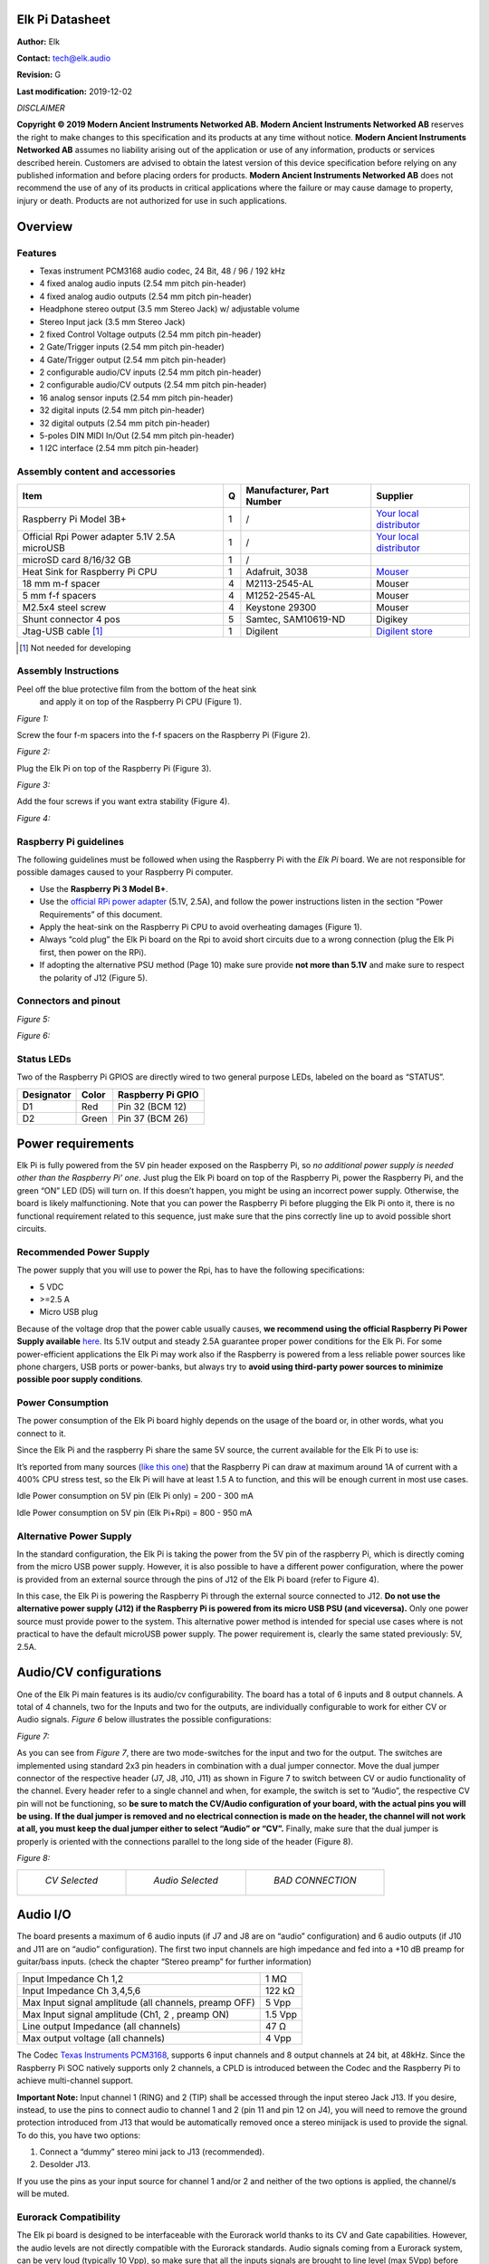 Elk Pi Datasheet
================

|image0|

**Author:** Elk

**Contact:** tech@elk.audio

**Revision:** G

**Last modification:** 2019-12-02

*DISCLAIMER*

**Copyright © 2019 Modern Ancient Instruments Networked AB. Modern
Ancient Instruments Networked AB** reserves the right to make changes to
this specification and its products at any time without notice. **Modern
Ancient Instruments Networked AB** assumes no liability arising out of
the application or use of any information, products or services
described herein. Customers are advised to obtain the latest version of
this device specification before relying on any published information
and before placing orders for products. **Modern Ancient Instruments
Networked AB** does not recommend the use of any of its products in
critical applications where the failure or may cause damage to property,
injury or death. Products are not authorized for use in such
applications.

Overview
========

Features
--------

-  Texas instrument PCM3168 audio codec, 24 Bit, 48 / 96 / 192 kHz

-  4 fixed analog audio inputs (2.54 mm pitch pin-header)

-  4 fixed analog audio outputs (2.54 mm pitch pin-header)

-  Headphone stereo output (3.5 mm Stereo Jack) w/ adjustable volume

-  Stereo Input jack (3.5 mm Stereo Jack)

-  2 fixed Control Voltage outputs (2.54 mm pitch pin-header)

-  2 Gate/Trigger inputs (2.54 mm pitch pin-header)

-  4 Gate/Trigger output (2.54 mm pitch pin-header)

-  2 configurable audio/CV inputs (2.54 mm pitch pin-header)

-  2 configurable audio/CV outputs (2.54 mm pitch pin-header)

-  16 analog sensor inputs (2.54 mm pitch pin-header)

-  32 digital inputs (2.54 mm pitch pin-header)

-  32 digital outputs (2.54 mm pitch pin-header)

-  5-poles DIN MIDI In/Out (2.54 mm pitch pin-header)

-  1 I2C interface (2.54 mm pitch pin-header)

Assembly content and accessories
--------------------------------

+-------------------------------------------------+---------+---------------------------------+----------------------------------------------------------------------------------------------------------------------+
| **Item**                                        | **Q**   | **Manufacturer, Part Number**   | **Supplier**                                                                                                         |
+-------------------------------------------------+---------+---------------------------------+----------------------------------------------------------------------------------------------------------------------+
| Raspberry Pi Model 3B+                          | 1       | /                               | `Your local distributor <https://www.raspberrypi.org/products/raspberry-pi-3-model-b-plus/>`__                       |
+-------------------------------------------------+---------+---------------------------------+----------------------------------------------------------------------------------------------------------------------+
| Official Rpi Power adapter 5.1V 2.5A microUSB   | 1       | /                               | `Your local distributor <https://www.raspberrypi.org/products/raspberry-pi-universal-power-supply/>`__               |
+-------------------------------------------------+---------+---------------------------------+----------------------------------------------------------------------------------------------------------------------+
| microSD card 8/16/32 GB                         | 1       | /                               |                                                                                                                      |
+-------------------------------------------------+---------+---------------------------------+----------------------------------------------------------------------------------------------------------------------+
| Heat Sink for Raspberry Pi CPU                  | 1       | Adafruit, 3038                  | `Mouser <https://www.mouser.se/ProductDetail/Adafruit/3083?qs=sGAEpiMZZMuKfYsiLTIqmKSvFn1Bw19gHz0pRNuazWQ%3D>`__     |
+-------------------------------------------------+---------+---------------------------------+----------------------------------------------------------------------------------------------------------------------+
| 18 mm m-f spacer                                | 4       | M2113-2545-AL                   | Mouser                                                                                                               |
+-------------------------------------------------+---------+---------------------------------+----------------------------------------------------------------------------------------------------------------------+
| 5 mm f-f spacers                                | 4       | M1252-2545-AL                   | Mouser                                                                                                               |
+-------------------------------------------------+---------+---------------------------------+----------------------------------------------------------------------------------------------------------------------+
| M2.5x4 steel screw                              | 4       | Keystone 29300                  | Mouser                                                                                                               |
+-------------------------------------------------+---------+---------------------------------+----------------------------------------------------------------------------------------------------------------------+
| Shunt connector 4 pos                           | 5       | Samtec, SAM10619-ND             | Digikey                                                                                                              |
+-------------------------------------------------+---------+---------------------------------+----------------------------------------------------------------------------------------------------------------------+
| Jtag-USB cable [1]_                             | 1       | Digilent                        | `Digilent store <https://store.digilentinc.com/jtag-usb-cable/>`__                                                   |
+-------------------------------------------------+---------+---------------------------------+----------------------------------------------------------------------------------------------------------------------+

.. [1]
   Not needed for developing

Assembly Instructions
---------------------

Peel off the blue protective film from the bottom of the heat sink
   and apply it on top of the Raspberry Pi CPU (Figure 1).

*Figure 1:*

|image1|

Screw the four f-m spacers into the f-f spacers on the Raspberry Pi (Figure 2).

*Figure 2:*

|image2|

Plug the Elk Pi on top of the Raspberry Pi (Figure 3).

*Figure 3:*

|image3|

Add the four screws if you want extra stability (Figure 4).

*Figure 4:*

|image4|

Raspberry Pi guidelines
-----------------------

The following guidelines must be followed when using the Raspberry Pi
with the *Elk Pi* board. We are not responsible for possible damages
caused to your Raspberry Pi computer.

-  Use the **Raspberry Pi 3 Model B+**.
       
-  Use the `official RPi power adapter <https://www.raspberrypi.org/products/raspberry-pi-universal-power-supply>`__ (5.1V, 2.5A),
   and follow the power instructions listen in the
   section “Power Requirements” of this document.

-  Apply the heat-sink on the Raspberry Pi CPU to avoid overheating
   damages (Figure 1).

-  Always “cold plug” the Elk Pi board on the Rpi to avoid short
   circuits due to a wrong connection (plug the Elk Pi first, then
   power on the RPi).

-  If adopting the alternative PSU method (Page 10) make sure provide
   **not more than 5.1V** and make sure to respect the polarity of
   J12 (Figure 5).

Connectors and pinout
---------------------

*Figure 5:*

|image5|

*Figure 6:*

|image6|

Status LEDs
-----------

Two of the Raspberry Pi GPIOS are directly wired to two general purpose
LEDs, labeled on the board as “STATUS”.

|image7|

+------------------+-------------+-------------------------+
| **Designator**   | **Color**   | **Raspberry Pi GPIO**   |
+------------------+-------------+-------------------------+
| D1               | Red         | Pin 32 (BCM 12)         |
+------------------+-------------+-------------------------+
| D2               | Green       | Pin 37 (BCM 26)         |
+------------------+-------------+-------------------------+

Power requirements
==================

Elk Pi is fully powered from the 5V pin header exposed on the Raspberry
Pi, so *no additional power supply is needed other than the Raspberry
Pi’ one*. Just plug the Elk Pi board on top of the Raspberry Pi, power
the Raspberry Pi, and the green “ON” LED (D5) will turn on. If this
doesn’t happen, you might be using an incorrect power supply. Otherwise,
the board is likely malfunctioning. Note that you can power the
Raspberry Pi before plugging the Elk Pi onto it, there is no functional
requirement related to this sequence, just make sure that the pins
correctly line up to avoid possible short circuits.

Recommended Power Supply
------------------------

The power supply that you will use to power the Rpi, has to have the
following specifications:

-  5 VDC

-  >=2.5 A

-  Micro USB plug

Because of the voltage drop that the power cable usually causes, **we
recommend using the official Raspberry Pi Power Supply available**
`here <https://www.raspberrypi.org/products/raspberry-pi-universal-power-supply/>`__.
Its 5.1V output and steady 2.5A guarantee proper power conditions for
the Elk Pi. For some power-efficient applications the Elk Pi may work
also if the Raspberry is powered from a less reliable power sources like
phone chargers, USB ports or power-banks, but always try to **avoid
using third-party power sources to minimize possible poor supply
conditions**.

Power Consumption
-----------------

The power consumption of the Elk Pi board highly depends on the usage of
the board or, in other words, what you connect to it.

Since the Elk Pi and the raspberry Pi share the same 5V source, the
current available for the Elk Pi to use is:

|image101|

It’s reported from many sources (`like this
one <https://www.pidramble.com/wiki/benchmarks/power-consumption>`__)
that the Raspberry Pi can draw at maximum around 1A of current with a
400% CPU stress test, so the Elk Pi will have at least 1.5 A to
function, and this will be enough current in most use cases.

Idle Power consumption on 5V pin (Elk Pi only) = 200 - 300 mA

Idle Power consumption on 5V pin (Elk Pi+Rpi) = 800 - 950 mA

Alternative Power Supply
------------------------

In the standard configuration, the Elk Pi is taking the power from the
5V pin of the raspberry Pi, which is directly coming from the micro USB
power supply. However, it is also possible to have a different power
configuration, where the power is provided from an external source
through the pins of J12 of the Elk Pi board (refer to Figure 4).

In this case, the Elk Pi is powering the Raspberry Pi through the
external source connected to J12. **Do not use the alternative power
supply (J12) if the Raspberry Pi is powered from its micro USB PSU (and
viceversa).** Only one power source must provide power to the system.
This alternative power method is intended for special use cases where is
not practical to have the default microUSB power supply. The power
requirement is, clearly the same stated previously: 5V, 2.5A.

Audio/CV configurations
=======================

One of the Elk Pi main features is its audio/cv configurability. The
board has a total of 6 inputs and 8 output channels. A total of 4
channels, two for the Inputs and two for the outputs, are individually
configurable to work for either CV or Audio signals. *Figure 6* below
illustrates the possible configurations:

*Figure 7:*

|image102|

As you can see from *Figure 7*, there are two mode-switches for the
input and two for the output. The switches are implemented using
standard 2x3 pin headers in combination with a dual jumper connector.
Move the dual jumper connector of the respective header (J7, J8, J10,
J11) as shown in Figure 7 to switch between CV or audio functionality of
the channel. Every header refer to a single channel and when, for
example, the switch is set to “Audio”, the respective CV pin will not be
functioning, so **be sure to match the CV/Audio configuration of your
board, with the actual pins you will be using.** **If the dual jumper is
removed and no electrical connection is made on the header, the channel
will not work at all, you must keep the dual jumper either to select
“Audio” or “CV”.** Finally, make sure that the dual jumper is properly
is oriented with the connections parallel to the long side of the header
(Figure 8).

*Figure 8:*

+-----------------------------------------+-----------------------------------------+-----------------------------------------+
| |image9|                                | |image10|                               | |image8|                                |
|                                         |                                         |                                         |
|   *CV Selected*                         |   *Audio Selected*                      |   *BAD CONNECTION*                      |
+-----------------------------------------+-----------------------------------------+-----------------------------------------+

Audio I/O
=========

The board presents a maximum of 6 audio inputs (if J7 and J8 are on
“audio” configuration) and 6 audio outputs (if J10 and J11 are on
“audio” configuration). The first two input channels are high impedance
and fed into a +10 dB preamp for guitar/bass inputs. (check the chapter
“Stereo preamp” for further information)

+---------------------------------------------------------+-----------+
| Input Impedance Ch 1,2                                  | 1 MΩ      |
+---------------------------------------------------------+-----------+
| Input Impedance Ch 3,4,5,6                              | 122 kΩ    |
+---------------------------------------------------------+-----------+
| Max Input signal amplitude (all channels, preamp OFF)   | 5 Vpp     |
+---------------------------------------------------------+-----------+
| Max Input signal amplitude (Ch1, 2 , preamp ON)         | 1.5 Vpp   |
+---------------------------------------------------------+-----------+
| Line output Impedance (all channels)                    | 47 Ω      |
+---------------------------------------------------------+-----------+
| Max output voltage (all channels)                       | 4 Vpp     |
+---------------------------------------------------------+-----------+

The Codec `Texas Instruments
PCM3168 <http://www.ti.com/lit/ds/symlink/pcm3168a.pdf>`__, supports 6
input channels and 8 output channels at 24 bit, at 48kHz. Since the
Raspberry Pi SOC natively supports only 2 channels, a CPLD is introduced
between the Codec and the Raspberry Pi to achieve multi-channel support.

**Important Note:** Input channel 1 (RING) and 2 (TIP) shall be
accessed through the input stereo Jack J13. If you desire, instead, to
use the pins to connect audio to channel 1 and 2 (pin 11 and pin 12 on
J4), you will need to remove the ground protection introduced from J13
that would be automatically removed once a stereo minijack is used to
provide the signal. To do this, you have two options:

1. Connect a “dummy” stereo mini jack to J13 (recommended).

2. Desolder J13.

If you use the pins as your input source for channel 1 and/or 2 and
neither of the two options is applied, the channel/s will be muted.

Eurorack Compatibility
----------------------

The Elk pi board is designed to be interfaceable with the Eurorack world
thanks to its CV and Gate capabilities. However, the audio levels are
not directly compatible with the Eurorack standards. Audio signals
coming from a Eurorack system, can be very loud (typically 10 Vpp), so
make sure that all the inputs signals are brought to line level (max
5Vpp) before feeding them to the Elk Pi. **Do not feed output from
oscillators directly to the Elk Pi board.**

If you desire to build an Eurorack module based on the Elk Pi with audio
input and output, you will need to make sure to attenuate the input
signal before feeding it to the board, (for example with an attenuator
module). The line level output might sound a bit weak in a eurorack
system, but this is less concerning since it is likely to find source of
gain in your signal path (in the worst case, from your output module).

Mini-jack input
---------------

A 3.5 mm stereo jack input (J13) is present on the board. This is
directly connected to input channels 1 (RING) and 2 (TIP). The same two
inputs are also reported on the pin headers like the rest of the
channels. The function of the jack is to be able to get some signals
into the board without having to design a hat for the Elk Pi, which is
required to access most of the I/O on the board. Since channel 1 and 2
of the board goes through the preamp, it is also possible to connect an
instrument-level signal into it, using a mini-jack to mono jack
splitter.

Stereo Preamp
-------------

The board has a two-channel preamp with a fixed gain of +10dB (3.16
times). **The preamp is only available on channels 1 and 2 and it can be
activated or deactivated through the mode switch J14,** in the same
fashion of the CV/Audio mode switch explained earlier. Note that in this
case, differently from theCV/Audio switch mechanism, if the header is
left open (without dual jumper plugged) the preamp is activated. Also in
this case a bad connection is established when the dual jumper is not
properly oriented, refer to Figure 9 for good connections examples.

*Figure 9:*

+-----------------------------------------+-----------------------------------------+-----------------------------------------+
| |image12|                               | |image13|                               | |image11|                               |
|                                         |                                         |                                         |
|   *+0dB Selected*                       |   *+10dB Selected*                      |   *+10dB Selected*                      |
+-----------------------------------------+-----------------------------------------+-----------------------------------------+

For normal line-level input signals, the preamp amplification is most
likely not needed, so you may want to configure J14 on 0dB mode if you
are feeding a line-level signal, otherwise, clipping might occur.

If you are feeding an instrument-level signal (coming from a guitar or
bass for example) you definitely want to switch J14 on +10dB mode, to
boost the input.

Note: when the preamp is +0dB mode, the audio level of ch. 1 and 2 is
approximately 0.3dB higher with respect audio channel 3, 4, 5 and 6, due
to its high impedance.

Headphones output
-----------------

The output channel 1 and 2 of the Codec are also available on the
headphone jack J5 (L = Ch 1, R = Ch2).

Max output power to each channel:

    150 mW @ 16 Ω

    90 mW @ 32 Ω

    50 mW @ 64 Ω

Since the headphone and line-out share the same output filter from the
codec, the input signal into the headphone amplifier might be affected
by the heavy loads connected to the line-out jack. Be aware that by
short-circuiting the right channel (by using mono 6.3 mm to RCA plug for
example) the right channel will be muted on the headphones. You can
adjust the volume of the headphone output by means of the rotary
potentiometer R50. The volume is increased with a clockwise rotation.

Analog and Digital GPIOs
========================

Digital IO
----------

Digital IO is based on shift registers. Namely 74HC165 for input and
74HC595 for output. Logic level for both is 3.3V and exceeding it will
damage the whole GPIO subsystem permanently since the shift registers
are daisy chained. The inputs do not have any pullup- or pulldown
resistors! All inputs are captured simultaneously by toggling the
parallel load input of all input shift registers. Similarly all outputs
are written concurrently on the rising edge of the storage register
clock input.

+----------------------------------------+-----------------------------------------------------------+
| Input type                             | 3.3V CMOS (without pull-up or pull-down resistors)        |
+----------------------------------------+-----------------------------------------------------------+
| Input logic high level                 | >1.5 V                                                    |
+----------------------------------------+-----------------------------------------------------------+
| Input logic low level                  | <0.5 V                                                    |
+----------------------------------------+-----------------------------------------------------------+
| Output type                            | 3.3V CMOS (push & pull)                                   |
+----------------------------------------+-----------------------------------------------------------+
| Max sink & source current per output   | 4 mA                                                      |
+----------------------------------------+-----------------------------------------------------------+
| Read/Write frequency                   | Max 1 kHz (depends on SW configuration)                   |
+----------------------------------------+-----------------------------------------------------------+

32 Digital inputs (DIx) and 32 Digital outputs (DOx) are available on
the 40-pins male connectors J3 and J4 (refer to pinout). They shall be
used to connect buttons, switches, rotary encoders, rotary switches,
LEDs, LED rings, etc..

Analog Inputs
-------------

The analog inputs are based on one single channel 10-bit analog to
digital converter ADS70411 and an analog multiplexer 74HC4067. The
multiplexer is controlled by a single shift register that shares the
same SPI bus as digital GPIO but has dedicated storage register input
from the MCU. Only one channel can be read simultaneously by enabling
certain multiplexer and selecting desired channel.

+---------------------------------------+-------------------------------------------+
| Input voltage range relative to GND   | 0V - 3.3V                                 |
+---------------------------------------+-------------------------------------------+
| Input impedance                       | 600 kΩ                                    |
+---------------------------------------+-------------------------------------------+
| Sampling frequency                    | Max 1 kHz (depends on SW configuration)   |
+---------------------------------------+-------------------------------------------+

16 Analog inputs are (Ax) are available on the 26-pins male connector J6
(refer to pinout). They shall be used to connect potentiometers, sliders
and sensors.

Connection guidelines for GPIO peripherals
------------------------------------------

Inputs and outputs of multi-pin peripheral device must be sequential
for the ease of software development. A perfect example would be
individual bits of an LED-ring situated around a rotary encoder.
The LEDs in this case should be connected to DO0...DOn in a way
that DO0 connects the first and DOn the last LED in the ring.
While it is not mandatory to start from DO0, it is very important
to keep outputs sequential. If multiple LED rings are
multiplexed, the common control signal of individual rings should
be also kept sequential and placed at the start or to the end of
the LED control pins.

The pins **3V3A** and **3V3D** shall be used as supply source for,
respectively, **analog** inputs and **digital** I/O.

**All the GPIOs are 3.3V compatible (not 5V compatible)**.

Current sink and source from digital outputs should be kept lower than 4 mA per pin.

Use as reference the examples illustrated in the diagram below:

|image14|

CV & GATE I/O
=============

CV I/O
------

Up to two CV inputs and four CV outputs are available on the board
(refer to *Figure 4* to understand the possible configurations). The CV
signals are processed using the same codec used for the audio. Note that
the Input HPF of the last two input channels of the codec are
deactivated by default to make the CV processing possible. The CV inputs
signals are sampled at the same frequency of the audio (48kHz), but they
are downsampled in software, so the effective sampling rate depends on
the buffer size. CV inputs that exceed the input range are clipped.

+---------------------------+----------------------------------------------------+
| Input dynamic range:      | -5 : +5 V                                          |
+---------------------------+----------------------------------------------------+
| Input impedance           | 122 kΩ                                             |
+---------------------------+----------------------------------------------------+
| Input polarity            | Inverting [2]_                                     |
+---------------------------+----------------------------------------------------+
| CV Sampling frequency :   | 48 kHz/buffer size (depends on SW configuration)   |
+---------------------------+----------------------------------------------------+
| Output dynamic range:     | 0 : 10 V                                           |
+---------------------------+----------------------------------------------------+
| Output impedance          | 47 Ω                                               |
+---------------------------+----------------------------------------------------+
| Output polarity:          | Non Inverting                                      |
+---------------------------+----------------------------------------------------+

.. [2]
   Electrically it is an Inverting input, but the signal is corrected in SW
   to be non inverting.

GATE I/O
--------

Two gate inputs and four gate outputs are available on the board. The
input stage is inverting and is based on a transistor high-side switch
linked directly to a Raspberry Pi GPIO. The outputs are not inverting
and generated from four different Raspberry Pi GPIO and a series CMOS
buffer. Note that the gate IO pins can be also used as a trigger or
clock IOs, depending on the software configuration.

+-----------------------------+--------------------------+
| Input High voltage range    | >= 0.8 V                 |
+-----------------------------+--------------------------+
| Input Low voltage range     | < 0.7 V                  |
+-----------------------------+--------------------------+
| Input Sampling frequency    | Depends on buffer size   |
+-----------------------------+--------------------------+
| Input polarity              | Inverting [3]_           |
+-----------------------------+--------------------------+
| Output “High” voltage       | 5V                       |
+-----------------------------+--------------------------+
| Output “Low” voltage        | 0V                       |
+-----------------------------+--------------------------+
| Max output source current   | 6 mA                     |
+-----------------------------+--------------------------+
| Output polarity             | Non inverting            |
+-----------------------------+--------------------------+

.. [3]
   Electrically it is an Inverting input, but the signal is corrected in SW
   to be non inverting.

UART interface
==============

The UART interface can be accessed using the pins 32, 34, 36, 38, 39 of
J4 (Figure 10), that are labeled as “MIDI” since they are the same pins
that can be used to connect the MIDI 5 Poles DIN connectors. For this
reason the UART cannot be used if the dedicated pins are connected to
the MIDI DIN connectors.

*Figure 10:*

|image15|

As you can see from Figure 10, to use the UART you must short (with a
female to female jumper) pin [36] and pin [32]. Pin [38] will be UART TX
and pin [34] will be UART RX. Figure 11 illustrates how to connect the
Elk Pi to your computer with a TTL to USB connector (FTDI).

*Figure 11:*

|image100|

MIDI DIN I/O
============

Elk Pi has Optocoupled MIDI IN and MIDI OUT built in, so it is possible
to interface it with 5 pins DIN connectors. You might want to do this
when you will build your own User interface to plug on top of the Elk
Pi. The MIDI signal can be found on the connector J9 (refer to Figure 11
and Figure 5). On the following table you can see some guidelines on how
to make the connections:

+----------------+-----------------+-----------------+-----------------------------------+
|                | **Pin on J4**   | **Pin Label**   | **Pin on DIN socket**             |
+----------------+-----------------+-----------------+-----------------------------------+
| **MIDI IN**    | 32              | MIDI IN 4       | 4                                 |
+----------------+-----------------+-----------------+-----------------------------------+
|                | 34              | MIDI IN 5       | 5                                 |
+----------------+-----------------+-----------------+-----------------------------------+
|                | 31/33/39...     | GND             | 2                                 |
+----------------+-----------------+-----------------+-----------------------------------+
| **MIDI OUT**   | 36              | MIDI OUT 4      | 4                                 |
+----------------+-----------------+-----------------+-----------------------------------+
|                | 38              | MIDI OUT 5      | 5                                 |
+----------------+-----------------+-----------------+-----------------------------------+
|                | 31/33/39...     | GND             | 2                                 |
+----------------+-----------------+-----------------+-----------------------------------+

|image16|

Board dimensions
================

|image17|

.. |image0| image:: ./illustrations/datasheet_images/image27.jpg
.. |image1| image:: ./illustrations/datasheet_images/image25.jpg
   :width: 500 px
.. |image2| image:: ./illustrations/datasheet_images/image14.jpg
   :width: 500 px
.. |image3| image:: ./illustrations/datasheet_images/image17.jpg
   :width: 500 px
.. |image4| image:: ./illustrations/datasheet_images/image26.jpg
   :width: 500 px
.. |image5| image:: ./illustrations/datasheet_images/image16.jpg
.. |image6| image:: ./illustrations/datasheet_images/image13.jpg
.. |image7| image:: ./illustrations/datasheet_images/image28.jpg
   :width: 500 px
.. |image8| image:: ./illustrations/datasheet_images/image21.jpg
   :width: 200 px
.. |image9| image:: ./illustrations/datasheet_images/image22.jpg
   :width: 200 px
.. |image10| image:: ./illustrations/datasheet_images/image23.jpg
   :width: 200 px
.. |image11| image:: ./illustrations/datasheet_images/image19.jpg
   :width: 200 px
.. |image12| image:: ./illustrations/datasheet_images/image20.jpg
   :width: 200 px
.. |image13| image:: ./illustrations/datasheet_images/image24.jpg
   :width: 200 px
.. |image14| image:: ./illustrations/datasheet_images/image15.png
.. |image15| image:: ./illustrations/datasheet_images/image6.jpg
.. |image16| image:: ./illustrations/datasheet_images/image12.png
   :width: 200 px
.. |image17| image:: ./illustrations/datasheet_images/image11.jpg
.. |image100| image:: ./illustrations/datasheet_images/image100.jpg
.. |image101| image:: ./illustrations/datasheet_images/image101.png
.. |image102| image:: ./illustrations/datasheet_images/image102.jpg
